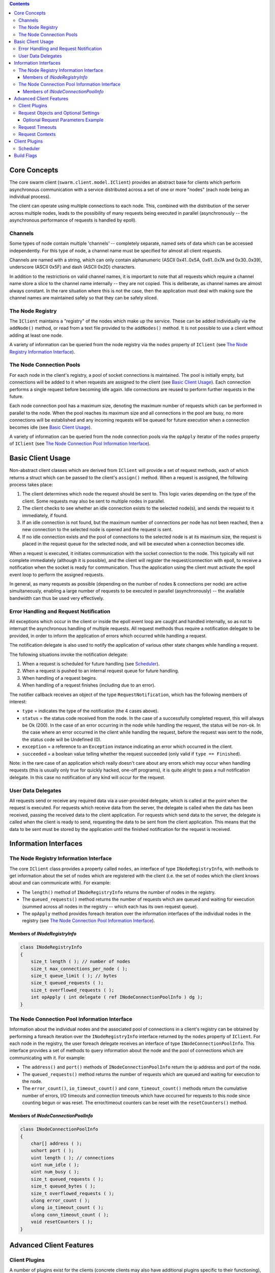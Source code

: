 .. contents ::

Core Concepts
================================================================================

The core swarm client (``swarm.client.model.IClient``) provides an abstract
base for clients which perform asynchronous communication with a service
distributed across a set of one or more "nodes" (each node being an individual
process).

The client can operate using multiple connections to each node. This, combined
with the distribution of the server across multiple nodes, leads to the
possibility of many requests being executed in parallel (asynchronously -- the
asynchronous performance of requests is handled by epoll).

Channels
--------------------------------------------------------------------------------

Some types of node contain multiple 'channels' -- completely separate, named
sets of data which can be accessed independently. For this type of node, a
channel name must be specified for almost all client requests.

Channels are named with a string, which can only contain alphanumeric (ASCII
0x41..0x5A, 0x61..0x7A and 0x30..0x39), underscore (ASCII 0x5F) and dash (ASCII
0x2D) characters.

In addition to the restrictions on valid channel names, it is important to note
that all requests which require a channel name store a slice to the channel name
internally -- they are not copied. This is deliberate, as channel names are
almost always constant. In the rare situation where this is not the case, then
the application must deal with making sure the channel names are maintained
safely so that they can be safely sliced.

The Node Registry
--------------------------------------------------------------------------------

The ``IClient`` maintains a "registry" of the nodes which make up the service.
These can be added individually via the ``addNode()`` method, or read from a
text file provided to the ``addNodes()`` method. It is not possible to use a
client without adding at least one node.

A variety of information can be queried from the node registry via the ``nodes``
property of ``IClient`` (see `The Node Registry Information Interface`_).

The Node Connection Pools
--------------------------------------------------------------------------------

For each node in the client's registry, a pool of socket connections is
maintained. The pool is initially empty, but connections will be added to it
when requests are assigned to the client (see `Basic Client Usage`_). Each
connection performs a single request before becoming idle again. Idle
connections are reused to perform further requests in the future.

Each node connection pool has a maximum size, denoting the maximum number of
requests which can be performed in parallel to the node. When the pool reaches
its maximum size and all connections in the pool are busy, no more connections
will be established and any incoming requests will be queued for future
execution when a connection becomes idle (see `Basic Client Usage`_).

A variety of information can be queried from the node connection pools via the
``opApply`` iterator of the ``nodes`` property of ``IClient`` (see `The Node
Connection Pool Information Interface`_).

Basic Client Usage
================================================================================

Non-abstract client classes which are derived from ``IClient`` will provide a
set of request methods, each of which returns a struct which can be passed to
the client's ``assign()`` method. When a request is assigned, the following
process takes place:

1. The client determines which node the request should be sent to. This logic
   varies depending on the type of the client. Some requests may also be sent to
   multiple nodes in parallel.
2. The client checks to see whether an idle connection exists to the selected
   node(s), and sends the request to it immediately, if found.
3. If an idle connection is not found, but the maximum number of connections per
   node has not been reached, then a new connection to the selected node is
   opened and the request is sent.
4. If no idle connection exists and the pool of connections to the selected
   node is at its maximum size, the request is placed in the request queue for
   the selected node, and will be executed when a connection becomes idle.

When a request is executed, it initiates communication with the socket
connection to the node. This typically will not complete immediately (although
it is possible), and the client will register the request/connection with epoll,
to receive a notification when the socket is ready for communication. Thus the
application using the client must activate the epoll event loop to perform the
assigned requests.

In general, as many requests as possible (depending on the number of nodes &
connections per node) are active simultaneously, enabling a large number of
requests to be executed in parallel (asynchronously) -- the available bandwidth
can thus be used very effectively.

Error Handling and Request Notification
--------------------------------------------------------------------------------

All exceptions which occur in the client or inside the epoll event loop are
caught and handled internally, so as not to interrupt the asynchronous handling
of multiple requests. All request methods thus require a notification delegate
to be provided, in order to inform the application of errors which occurred
while handling a request.

The notification delegate is also used to notify the application of various
other state changes while handling a request.

The following situations invoke the notification delegate:

1. When a request is scheduled for future handling (see `Scheduler`_).
2. When a request is pushed to an internal request queue for future handling.
3. When handling of a request begins.
4. When handling of a request finishes (including due to an error).

The notifier callback receives an object of the type ``RequestNotification``,
which has the following members of interest:

* ``type`` = indicates the type of the notification (the 4 cases above).
* ``status`` = the status code received from the node. In the case of a
  successfully completed request, this will always be Ok (200). In the case of
  an error occurring in the node while handling the request, the status will be
  non-ok. In the case where an error occurred in the client while handling the
  request, before the request was sent to the node, the status code will be
  Undefined (0).
* ``exception`` = a reference to an ``Exception`` instance indicating an error
  which occurred in the client.
* ``succeeded`` = a boolean value telling whether the request succeeded (only
  valid if ``type == Finished``).

Note: in the rare case of an application which really doesn't care about any
errors which may occur when handling requests (this is usually only true for
quickly hacked, one-off programs), it is quite alright to pass a null
notification delegate. In this case no notification of any kind will occur for
the request.

User Data Delegates
--------------------------------------------------------------------------------

All requests send or receive any required data via a user-provided delegate,
which is called at the point when the request is executed. For requests which
receive data from the server, the delegate is called when the data has been
received, passing the received data to the client application. For requests
which send data to the server, the delegate is called when the client is ready
to send, requesting the data to be sent from the client application. This means
that the data to be sent must be stored by the application until the finished
notification for the request is received.

Information Interfaces
================================================================================

The Node Registry Information Interface
--------------------------------------------------------------------------------

The core ``IClient`` class provides a property called ``nodes``, an interface of
type ``INodeRegistryInfo``, with methods to get information about the set of
nodes which are registered with the client (i.e. the set of nodes which the
client knows about and can communicate with). For example:

* The ``length()`` method of ``INodeRegistryInfo`` returns the number of nodes
  in the registry.
* The ``queued_requests()`` method returns the number of requests which are
  queued and waiting for execution (summed across all nodes in the registry --
  which each has its own request queue).
* The ``opApply`` method provides foreach iteration over the information
  interfaces of the individual nodes in the registry (see `The Node Connection
  Pool Information Interface`_).

Members of `INodeRegistryInfo`
^^^^^^^^^^^^^^^^^^^^^^^^^^^^^^
.. code-block:: D

    class INodeRegistryInfo
    {
        size_t length ( ); // number of nodes
        size_t max_connections_per_node ( );
        size_t queue_limit ( ); // bytes
        size_t queued_requests ( );
        size_t overflowed_requests ( );
        int opApply ( int delegate ( ref INodeConnectionPoolInfo ) dg );
    }

The Node Connection Pool Information Interface
--------------------------------------------------------------------------------

Information about the individual nodes and the associated pool of connections in
a client's registry can be obtained by performing a foreach iteration over the
``INodeRegistryInfo`` interface returned by the ``nodes`` property of
``IClient``. For each node in the registry, the user foreach delegate receives
an interface of type ``INodeConnectionPoolInfo``. This interface provides a set
of methods to query information about the node and the pool of connections which
are communicating with it. For example:

* The ``address()`` and ``port()`` methods of ``INodeConnectionPoolInfo``
  return the ip address and port of the node.
* The ``queued_requests()`` method returns the number of requests which are
  queued and waiting for execution to the node.
* The ``error_count()``, ``io_timeout_count()`` and ``conn_timeout_count()``
  methods return the cumulative number of errors, I/O timeouts and connection
  timeouts which have occurred for requests to this node since counting begun or
  was reset. The error/timeout counters can be reset with the
  ``resetCounters()`` method.

Members of `INodeConnectionPoolInfo`
^^^^^^^^^^^^^^^^^^^^^^^^^^^^^^^^^^^^^^^^^^^^^^^^^^^^^^^^^^^^^^^^^^^^^^^^^^^^^^^^
.. code-block:: D

    class INodeConnectionPoolInfo
    {
        char[] address ( );
        ushort port ( );
        uint length ( ); // connections
        uint num_idle ( );
        uint num_busy ( );
        size_t queued_requests ( );
        size_t queued_bytes ( );
        size_t overflowed_requests ( );
        ulong error_count ( );
        ulong io_timeout_count ( );
        ulong conn_timeout_count ( );
        void resetCounters ( );
    }

Advanced Client Features
================================================================================

Client Plugins
--------------------------------------------------------------------------------

A number of plugins exist for the clients (concrete clients may also have
additional plugins specific to their functioning), which expand their basic
functionality. Plugins may modify the internal behaviour of the client, and may
add one or more public methods to the client class, callable by the user. See
`Client Plugins`_.

Request Objects and Optional Settings
--------------------------------------------------------------------------------

The objects which are returned by the request commands are to be passed to
the ``assign()`` method for execution (or other execution methods provided by
plugins). The request objects also provide a number of methods which may
optionally be called before the request is assigned, allowing additional
(non-mandatory) parameters of the request to be specified. Each request method
lists these optional methods. The optional methods can all be called in a chain,
see example below.

Optional Request Parameters Example
^^^^^^^^^^^^^^^^^^^^^^^^^^^^^^^^^^^^^^^^^^^^^^^^^^^^^^^^^^^^^^^^^^^^^^^^^^^^^^^^
.. code-block:: D

    // Get request assigned with only required settings.
    client.assign(client.get(channel, key, &getCallback, &notify));

    // Get request assigned with some additional optional settings.
    client.assign(client.get(channel, key, &getCallback, &notify).context(23)
      .timeout(42));

Request Timeouts
--------------------------------------------------------------------------------

Via the ``timeout()`` method of the request object, all requests may be assigned
with a timeout value set (in milliseconds). The timeout value is per-I/O
operation (i.e. per read or write to the socket), *not* per-request, but this
seldom makes any difference in practice. If an I/O operation for the request
exceeds the specified timeout value, the request is cancelled and the
notification callback is invoked (with type = finished and exception set to an
instance of ``TimedOutException``).

Note that the node which was handling the request may actually have completed
the request by the time it times out on the client's side.

Request Contexts
--------------------------------------------------------------------------------

When an I/O callback delegate is called, the client application needs to be able
to tell which request resulted in this call. Imagine the case where you are
executing multiple requests over different channels, which are in turn being
performed in parallel over multiple nodes -- the records read by these requests
could quite conceivably all be being passed to a single callback delegate! So
how does the delegate know how to interpret the data?

This is the situation where 'request contexts' are essential. Every request
object which has an I/O delegate has an optional parameter which can be used to
specify the context of the request. The context is an instance of the
``RequestContext`` struct (see ``swarm.client.request.context.RequestContext``),
which can contain the following forms of context:

1. a ``hash_t``
2. an ``Object`` reference
3. a pointer (``void*``)

Client Plugins
================================================================================

Scheduler
--------------------------------------------------------------------------------

This plugin adds a public method, ``schedule()``, to the client, which, as an
alternative to the simple assignment of requests for immediate execution (via
the ``assign()`` method), allows requests to be scheduled for future execution.
The delay before execution is specified by the user, in milliseconds.

Scheduling of requets is especially useful in situations where you wish to retry
a failed request. In this case, the failed request can usually be re-scheduled
directly in the notification callback which reported its failure.

Build Flags
================================================================================

* **debug=SwarmAuth**: console output of information on client/node
  authentication.
* **debug=SwarmClient**: console output of information on request handling.
